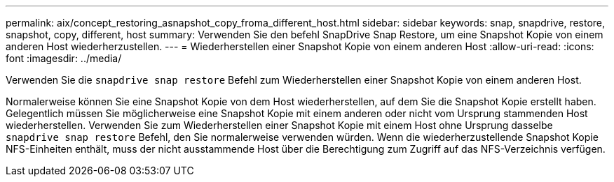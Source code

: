 ---
permalink: aix/concept_restoring_asnapshot_copy_froma_different_host.html 
sidebar: sidebar 
keywords: snap, snapdrive, restore, snapshot, copy, different, host 
summary: Verwenden Sie den befehl SnapDrive Snap Restore, um eine Snapshot Kopie von einem anderen Host wiederherzustellen. 
---
= Wiederherstellen einer Snapshot Kopie von einem anderen Host
:allow-uri-read: 
:icons: font
:imagesdir: ../media/


[role="lead"]
Verwenden Sie die `snapdrive snap restore` Befehl zum Wiederherstellen einer Snapshot Kopie von einem anderen Host.

Normalerweise können Sie eine Snapshot Kopie von dem Host wiederherstellen, auf dem Sie die Snapshot Kopie erstellt haben. Gelegentlich müssen Sie möglicherweise eine Snapshot Kopie mit einem anderen oder nicht vom Ursprung stammenden Host wiederherstellen. Verwenden Sie zum Wiederherstellen einer Snapshot Kopie mit einem Host ohne Ursprung dasselbe `snapdrive snap restore` Befehl, den Sie normalerweise verwenden würden. Wenn die wiederherzustellende Snapshot Kopie NFS-Einheiten enthält, muss der nicht ausstammende Host über die Berechtigung zum Zugriff auf das NFS-Verzeichnis verfügen.
